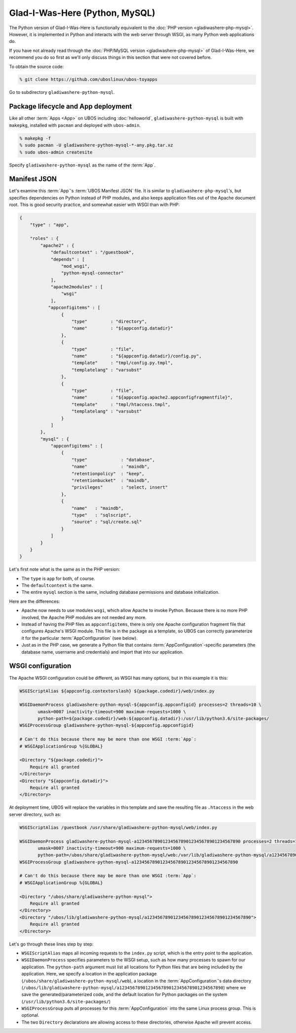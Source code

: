 Glad-I-Was-Here (Python, MySQL)
===============================

The Python version of Glad-I-Was-Here is functionally equivalent to the
:doc:`PHP version <gladiwashere-php-mysql>`. However, it is implemented in Python and
interacts with the web server through WSGI, as many Python web applications do.

If you have not already read through the :doc:`PHP/MySQL version <gladiwashere-php-mysql>`
of Glad-I-Was-Here, we recommend you do so first as we'll only discuss things in this
section that were not covered before.

To obtain the source code:

.. code-block:: none

   % git clone https://github.com/uboslinux/ubos-toyapps

Go to subdirectory ``gladiwashere-python-mysql``.

Package lifecycle and App deployment
------------------------------------

Like all other :term:`Apps <App>` on UBOS including :doc:`helloworld`, ``gladiwashere-python-mysql`` is built
with ``makepkg``, installed with ``pacman`` and deployed with ``ubos-admin``.

.. code-block:: none

   % makepkg -f
   % sudo pacman -U gladiwashere-python-mysql-*-any.pkg.tar.xz
   % sudo ubos-admin createsite

Specify ``gladiwashere-python-mysql`` as the name of the :term:`App`.

Manifest JSON
-------------

Let's examine this :term:`App`'s :term:`UBOS Manifest JSON` file. It is similar to
``gladiwashere-php-mysql``'s, but specifies dependencies on Python instead of PHP modules,
and also keeps application files out of the Apache document root. This is good
security practice, and somewhat easier with WSGI than with PHP:

.. code-block:: json

   {
       "type" : "app",

       "roles" : {
           "apache2" : {
               "defaultcontext" : "/guestbook",
               "depends" : [
                   "mod_wsgi",
                   "python-mysql-connector"
               ],
               "apache2modules" : [
                   "wsgi"
               ],
              "appconfigitems" : [
                   {
                       "type"         : "directory",
                       "name"         : "${appconfig.datadir}"
                   },
                   {
                       "type"         : "file",
                       "name"         : "${appconfig.datadir}/config.py",
                       "template"     : "tmpl/config.py.tmpl",
                       "templatelang" : "varsubst"
                   },
                   {
                       "type"         : "file",
                       "name"         : "${appconfig.apache2.appconfigfragmentfile}",
                       "template"     : "tmpl/htaccess.tmpl",
                       "templatelang" : "varsubst"
                   }
               ]
           },
           "mysql" : {
               "appconfigitems" : [
                   {
                       "type"             : "database",
                       "name"             : "maindb",
                       "retentionpolicy"  : "keep",
                       "retentionbucket"  : "maindb",
                       "privileges"       : "select, insert"
                   },
                   {
                       "name"   : "maindb",
                       "type"   : "sqlscript",
                       "source" : "sql/create.sql"
                   }
               ]
           }
       }
   }

Let's first note what is the same as in the PHP version:

* The ``type`` is ``app`` for both, of course.

* The ``defaultcontext`` is the same.

* The entire ``mysql`` section is the same, including database permissions and
  database initialization.

Here are the differences:

* Apache now needs to use modules ``wsgi``, which allow Apache to invoke Python.
  Because there is no more PHP involved, the Apache PHP modules are not needed any more.

* Instead of having the PHP files as ``appconfigitems``, there is only one Apache
  configuration fragment file that configures Apache's WSGI module. This file is
  in the package as a template, so UBOS can correctly parameterize it for the particular
  :term:`AppConfiguration` (see below).

* Just as in the PHP case, we generate a Python file that contains :term:`AppConfiguration`-specific
  parameters (the database name, username and credentials) and import that into our
  application.

WSGI configuration
------------------

The Apache WSGI configuration could be different, as WSGI has many options, but in
this example it is this:

.. code-block:: none

   WSGIScriptAlias ${appconfig.contextorslash} ${package.codedir}/web/index.py

   WSGIDaemonProcess gladiwashere-python-mysql-${appconfig.appconfigid} processes=2 threads=10 \
          umask=0007 inactivity-timeout=900 maximum-requests=1000 \
          python-path=${package.codedir}/web:${appconfig.datadir}:/usr/lib/python3.6/site-packages/
   WSGIProcessGroup gladiwashere-python-mysql-${appconfig.appconfigid}

   # Can't do this because there may be more than one WSGI :term:`App`:
   # WSGIApplicationGroup %{GLOBAL}

   <Directory "${package.codedir}">
       Require all granted
   </Directory>
   <Directory "${appconfig.datadir}">
       Require all granted
   </Directory>

At deployment time, UBOS will replace the variables in this template and save the
resulting file as ``.htaccess`` in the web server directory, such as:

.. code-block:: none

   WSGIScriptAlias /guestbook /usr/share/gladiwashere-python-mysql/web/index.py

   WSGIDaemonProcess gladiwashere-python-mysql-a1234567890123456789012345678901234567890 processes=2 threads=10 \
          umask=0007 inactivity-timeout=900 maximum-requests=1000 \
          python-path=/ubos/share/gladiwashere-python-mysql/web:/var/lib/gladiwashere-python-mysql/a1234567890123456789012345678901234567890:/usr/lib/python3.6/site-packages/
   WSGIProcessGroup gladiwashere-python-mysql-a1234567890123456789012345678901234567890

   # Can't do this because there may be more than one WSGI :term:`App`:
   # WSGIApplicationGroup %{GLOBAL}

   <Directory "/ubos/share/gladiwashere-python-mysql">
       Require all granted
   </Directory>
   <Directory "/ubos/lib/gladiwashere-python-mysql/a1234567890123456789012345678901234567890">
       Require all granted
   </Directory>

Let's go through these lines step by step:

* ``WSGIScriptAlias`` maps all incoming requests to the ``index.py`` script, which is the
  entry point to the application.
* ``WSGIDaemonProcess`` specifies parameters to the WSGI setup, such as how many processes
  to spawn for our application. The ``python-path`` argument must list all locations
  for Python files that are being included by the application. Here, we specify a location
  in the application package (``/ubos/share/gladiwashere-python-mysql/web``), a location in the
  :term:`AppConfiguration`'s data directory
  (``/ubos/lib/gladiwashere-python-mysql/a1234567890123456789012345678901234567890``) where we
  save the generated/parameterized code, and the default location for Python packages on
  the system (``/usr/lib/python3.6/site-packages/``)
* ``WSGIProcessGroup`` puts all processes for this :term:`AppConfiguration` into the same Linux
  process group. This is optional.
* The two ``Directory`` declarations are allowing access to these directories, otherwise
  Apache will prevent access.

